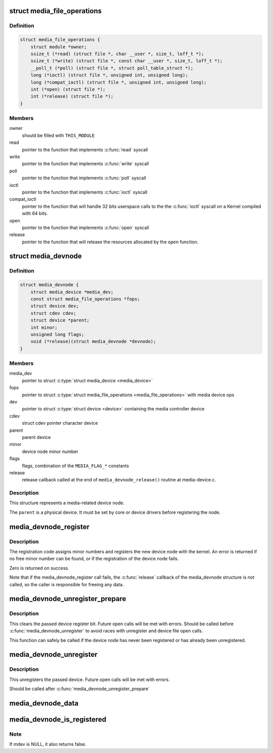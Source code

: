 .. -*- coding: utf-8; mode: rst -*-
.. src-file: include/media/media-devnode.h

.. _`media_file_operations`:

struct media_file_operations
============================

.. c:type:: struct media_file_operations

    Media device file operations

.. _`media_file_operations.definition`:

Definition
----------

.. code-block:: c

    struct media_file_operations {
        struct module *owner;
        ssize_t (*read) (struct file *, char __user *, size_t, loff_t *);
        ssize_t (*write) (struct file *, const char __user *, size_t, loff_t *);
        __poll_t (*poll) (struct file *, struct poll_table_struct *);
        long (*ioctl) (struct file *, unsigned int, unsigned long);
        long (*compat_ioctl) (struct file *, unsigned int, unsigned long);
        int (*open) (struct file *);
        int (*release) (struct file *);
    }

.. _`media_file_operations.members`:

Members
-------

owner
    should be filled with \ ``THIS_MODULE``\ 

read
    pointer to the function that implements \ :c:func:`read`\  syscall

write
    pointer to the function that implements \ :c:func:`write`\  syscall

poll
    pointer to the function that implements \ :c:func:`poll`\  syscall

ioctl
    pointer to the function that implements \ :c:func:`ioctl`\  syscall

compat_ioctl
    pointer to the function that will handle 32 bits userspace
    calls to the the \ :c:func:`ioctl`\  syscall on a Kernel compiled with 64 bits.

open
    pointer to the function that implements \ :c:func:`open`\  syscall

release
    pointer to the function that will release the resources allocated
    by the \ ``open``\  function.

.. _`media_devnode`:

struct media_devnode
====================

.. c:type:: struct media_devnode

    Media device node

.. _`media_devnode.definition`:

Definition
----------

.. code-block:: c

    struct media_devnode {
        struct media_device *media_dev;
        const struct media_file_operations *fops;
        struct device dev;
        struct cdev cdev;
        struct device *parent;
        int minor;
        unsigned long flags;
        void (*release)(struct media_devnode *devnode);
    }

.. _`media_devnode.members`:

Members
-------

media_dev
    pointer to struct \ :c:type:`struct media_device <media_device>`\ 

fops
    pointer to struct \ :c:type:`struct media_file_operations <media_file_operations>`\  with media device ops

dev
    pointer to struct \ :c:type:`struct device <device>`\  containing the media controller device

cdev
    struct cdev pointer character device

parent
    parent device

minor
    device node minor number

flags
    flags, combination of the ``MEDIA_FLAG_*`` constants

release
    release callback called at the end of ``media_devnode_release()``
    routine at media-device.c.

.. _`media_devnode.description`:

Description
-----------

This structure represents a media-related device node.

The \ ``parent``\  is a physical device. It must be set by core or device drivers
before registering the node.

.. _`media_devnode_register`:

media_devnode_register
======================

.. c:function:: int media_devnode_register(struct media_device *mdev, struct media_devnode *devnode, struct module *owner)

    register a media device node

    :param struct media_device \*mdev:
        struct media_device we want to register a device node

    :param struct media_devnode \*devnode:
        media device node structure we want to register

    :param struct module \*owner:
        should be filled with \ ``THIS_MODULE``\ 

.. _`media_devnode_register.description`:

Description
-----------

The registration code assigns minor numbers and registers the new device node
with the kernel. An error is returned if no free minor number can be found,
or if the registration of the device node fails.

Zero is returned on success.

Note that if the media_devnode_register call fails, the \ :c:func:`release`\  callback of
the media_devnode structure is *not* called, so the caller is responsible for
freeing any data.

.. _`media_devnode_unregister_prepare`:

media_devnode_unregister_prepare
================================

.. c:function:: void media_devnode_unregister_prepare(struct media_devnode *devnode)

    clear the media device node register bit

    :param struct media_devnode \*devnode:
        the device node to prepare for unregister

.. _`media_devnode_unregister_prepare.description`:

Description
-----------

This clears the passed device register bit. Future open calls will be met
with errors. Should be called before \ :c:func:`media_devnode_unregister`\  to avoid
races with unregister and device file open calls.

This function can safely be called if the device node has never been
registered or has already been unregistered.

.. _`media_devnode_unregister`:

media_devnode_unregister
========================

.. c:function:: void media_devnode_unregister(struct media_devnode *devnode)

    unregister a media device node

    :param struct media_devnode \*devnode:
        the device node to unregister

.. _`media_devnode_unregister.description`:

Description
-----------

This unregisters the passed device. Future open calls will be met with
errors.

Should be called after \ :c:func:`media_devnode_unregister_prepare`\ 

.. _`media_devnode_data`:

media_devnode_data
==================

.. c:function:: struct media_devnode *media_devnode_data(struct file *filp)

    returns a pointer to the \ :c:type:`struct media_devnode <media_devnode>`\ 

    :param struct file \*filp:
        pointer to struct \ :c:type:`struct file <file>`\ 

.. _`media_devnode_is_registered`:

media_devnode_is_registered
===========================

.. c:function:: int media_devnode_is_registered(struct media_devnode *devnode)

    returns true if \ :c:type:`struct media_devnode <media_devnode>`\  is registered; false otherwise.

    :param struct media_devnode \*devnode:
        pointer to struct \ :c:type:`struct media_devnode <media_devnode>`\ .

.. _`media_devnode_is_registered.note`:

Note
----

If mdev is NULL, it also returns false.

.. This file was automatic generated / don't edit.

